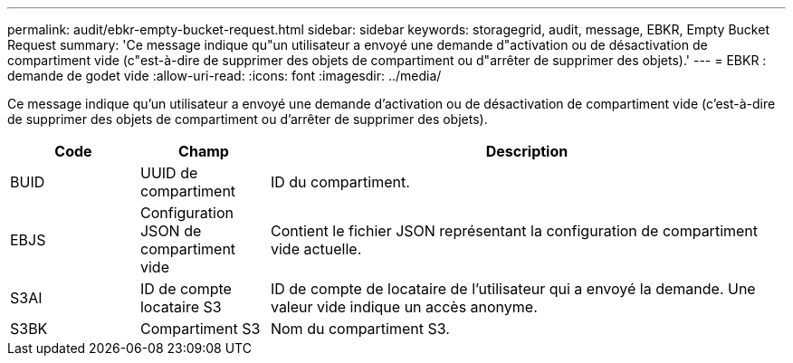 ---
permalink: audit/ebkr-empty-bucket-request.html 
sidebar: sidebar 
keywords: storagegrid, audit, message, EBKR, Empty Bucket Request 
summary: 'Ce message indique qu"un utilisateur a envoyé une demande d"activation ou de désactivation de compartiment vide (c"est-à-dire de supprimer des objets de compartiment ou d"arrêter de supprimer des objets).' 
---
= EBKR : demande de godet vide
:allow-uri-read: 
:icons: font
:imagesdir: ../media/


[role="lead"]
Ce message indique qu'un utilisateur a envoyé une demande d'activation ou de désactivation de compartiment vide (c'est-à-dire de supprimer des objets de compartiment ou d'arrêter de supprimer des objets).

[cols="1a,1a,4a"]
|===
| Code | Champ | Description 


 a| 
BUID
 a| 
UUID de compartiment
 a| 
ID du compartiment.



 a| 
EBJS
 a| 
Configuration JSON de compartiment vide
 a| 
Contient le fichier JSON représentant la configuration de compartiment vide actuelle.



 a| 
S3AI
 a| 
ID de compte locataire S3
 a| 
ID de compte de locataire de l'utilisateur qui a envoyé la demande. Une valeur vide indique un accès anonyme.



 a| 
S3BK
 a| 
Compartiment S3
 a| 
Nom du compartiment S3.

|===